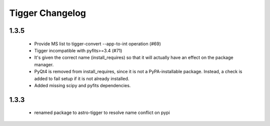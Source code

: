 ================
Tigger Changelog
================

1.3.5
=====

 * Provide MS list to tigger-convert --app-to-int operation (#69)
 * Tigger incompatible with pyfits>=3.4 (#71)
 * It's given the correct name (install_requires) so that it will actually have an
   effect on the package manager.
 * PyQt4 is removed from install_requires, since it is not a PyPA-installable package.
   Instead, a check is added to fail setup if it is not already installed.
 * Added missing scipy and pyfits dependencies.



1.3.3
=====

 * renamed package to astro-tigger to resolve name conflict on pypi


